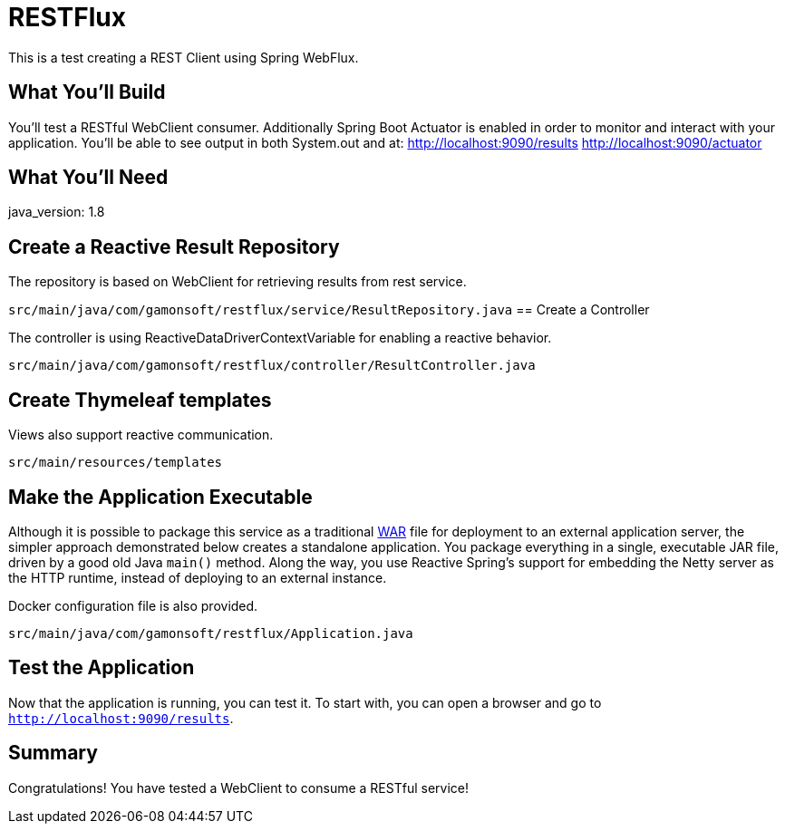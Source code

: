 = RESTFlux 
:docs: https://docs.spring.io/spring-boot/docs/current-SNAPSHOT/reference

This is a test creating a REST Client using Spring WebFlux.

== What You'll Build

You’ll test a RESTful WebClient consumer. 
Additionally Spring Boot Actuator is enabled in order to monitor and interact with your application.
You'll be able to see output in both System.out and at:
http://localhost:9090/results
http://localhost:9090/actuator

== What You'll Need

java_version: 1.8

== Create a Reactive Result Repository

The repository is based on WebClient for retrieving results from rest service.

`src/main/java/com/gamonsoft/restflux/service/ResultRepository.java`
== Create a Controller

The controller is using ReactiveDataDriverContextVariable for enabling a reactive behavior.

`src/main/java/com/gamonsoft/restflux/controller/ResultController.java`

== Create Thymeleaf templates

Views also support reactive communication.

`src/main/resources/templates`

== Make the Application Executable

Although it is possible to package this service as a traditional
link:/understanding/WAR[WAR] file for deployment to an external application server,
the simpler approach demonstrated below creates a standalone application. You package
everything in a single, executable JAR file, driven by a good old Java `main()` method.
Along the way, you use Reactive Spring's support for embedding the Netty server as the
HTTP runtime, instead of deploying to an external instance.

Docker configuration file is also provided.

`src/main/java/com/gamonsoft/restflux/Application.java`
[source,java]

== Test the Application

Now that the application is running, you can test it. To start with, you can open a
browser and go to `http://localhost:9090/results`.

== Summary

Congratulations! You have tested a WebClient to consume a RESTful service!
